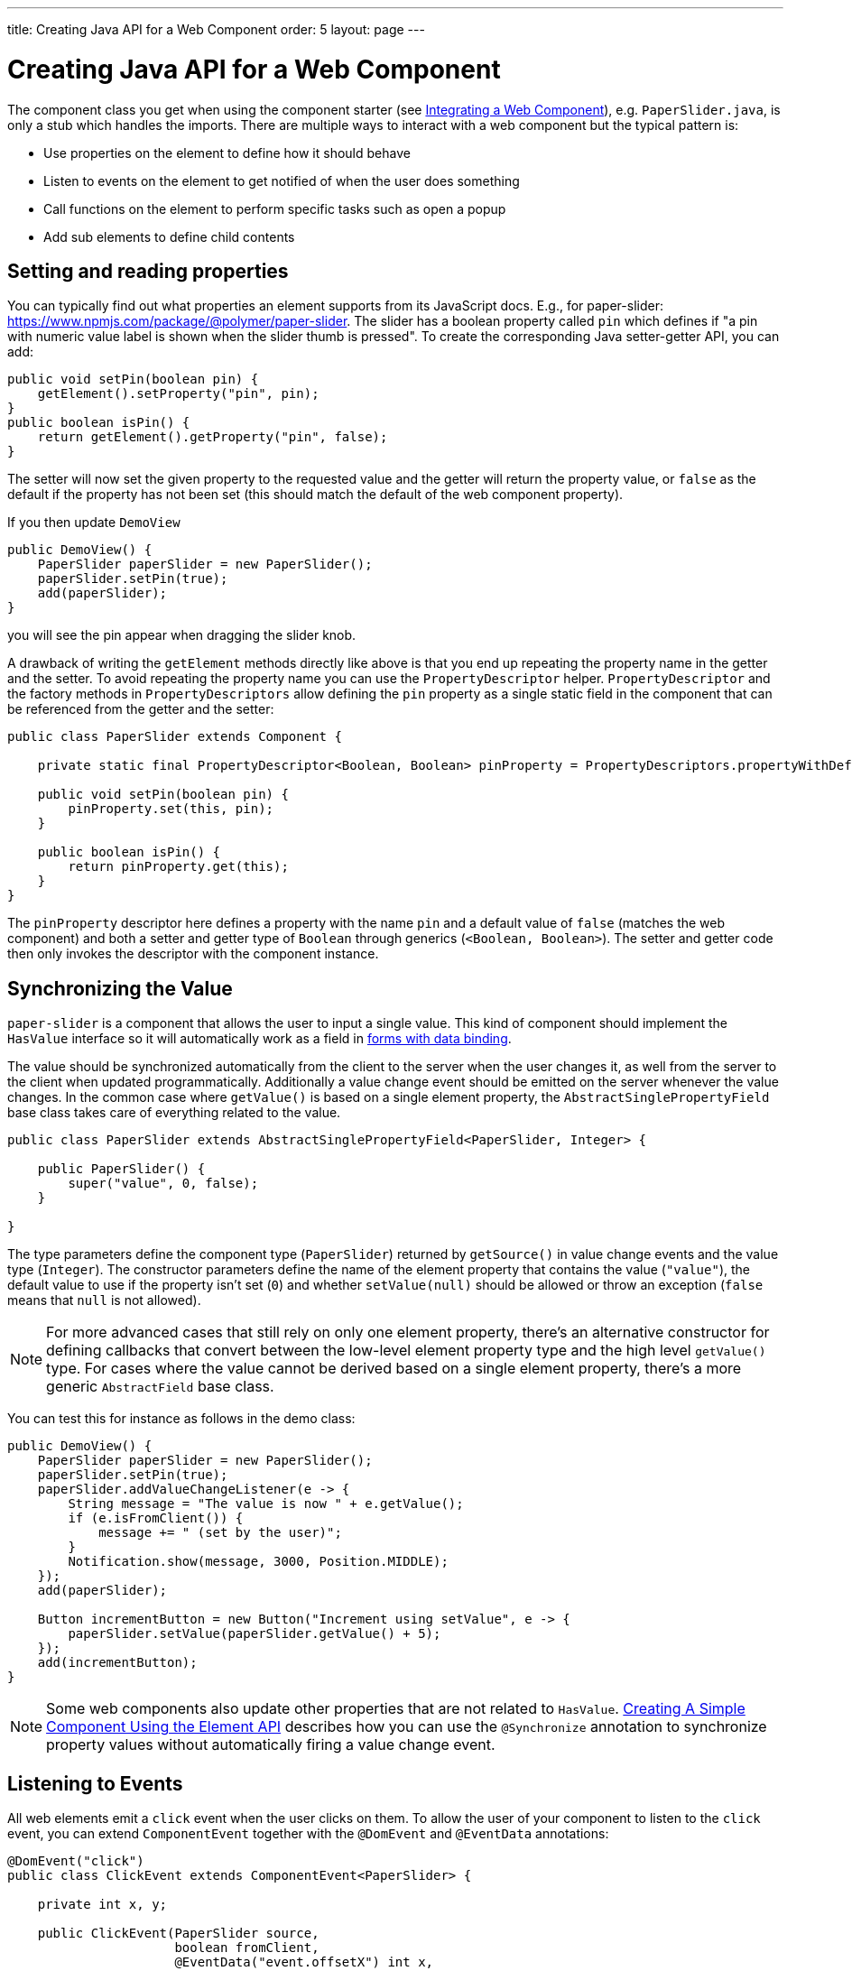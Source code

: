 ---
title: Creating Java API for a Web Component
order: 5
layout: page
---

= Creating Java API for a Web Component

The component class you get when using the component starter (see <<integrating-a-web-component#,Integrating a Web Component>>), e.g. `PaperSlider.java`, is only a stub which handles the imports.
There are multiple ways to interact with a web component but the typical pattern is:

* Use properties on the element to define how it should behave
* Listen to events on the element to get notified of when the user does something
* Call functions on the element to perform specific tasks such as open a popup
* Add sub elements to define child contents

== Setting and reading properties

You can typically find out what properties an element supports from its JavaScript docs. E.g., for paper-slider: https://www.npmjs.com/package/@polymer/paper-slider.
The slider has a boolean property called `pin` which defines if "a pin with numeric value label is shown when the slider thumb is pressed".
To create the corresponding Java setter-getter API, you can add:

[source, java]
----
public void setPin(boolean pin) {
    getElement().setProperty("pin", pin);
}
public boolean isPin() {
    return getElement().getProperty("pin", false);
}
----
The setter will now set the given property to the requested value and the getter will return the property value, or `false` as the default if the property has not been set (this should match the default of the web component property).

If you then update `DemoView`
[source, java]
----
public DemoView() {
    PaperSlider paperSlider = new PaperSlider();
    paperSlider.setPin(true);
    add(paperSlider);
}
----
you will see the pin appear when dragging the slider knob.

A drawback of writing the `getElement` methods directly like above is that you end up repeating the property name in the getter and the setter.
To avoid repeating the property name you can use the `PropertyDescriptor` helper.
`PropertyDescriptor` and the factory methods in `PropertyDescriptors` allow defining the `pin` property as a single static field in the component that can be referenced from the getter and the setter:

[source, java]
----
public class PaperSlider extends Component {

    private static final PropertyDescriptor<Boolean, Boolean> pinProperty = PropertyDescriptors.propertyWithDefault("pin", false);

    public void setPin(boolean pin) {
        pinProperty.set(this, pin);
    }

    public boolean isPin() {
        return pinProperty.get(this);
    }
}
----

The `pinProperty` descriptor here defines a property with the name `pin` and a default value of `false` (matches the web component) and both a setter and getter type of `Boolean` through generics (`<Boolean, Boolean>`).
The setter and getter code then only invokes the descriptor with the component instance.

== Synchronizing the Value

`paper-slider` is a component that allows the user to input a single value.
This kind of component should implement the `HasValue` interface so it will automatically work as a field in <<../binding-data/tutorial-flow-components-binder#,forms with data binding>>.

The value should be synchronized automatically from the client to the server when the user changes it, as well from the server to the client when updated programmatically.
Additionally a value change event should be emitted on the server whenever the value changes.
In the common case where `getValue()` is based on a single element property, the `AbstractSinglePropertyField` base class takes care of everything related to the value.

[source, java]
----
public class PaperSlider extends AbstractSinglePropertyField<PaperSlider, Integer> {

    public PaperSlider() {
        super("value", 0, false);
    }
    
}
----

The type parameters define the component type (`PaperSlider`) returned by `getSource()` in value change events and the value type (`Integer`).
The constructor parameters define the name of the element property that contains the value (`"value"`), the default value to use if the property isn't set (`0`)
and whether `setValue(null)` should be allowed or throw an exception (`false` means that `null` is not allowed).

[NOTE]
For more advanced cases that still rely on only one element property, there's an alternative constructor for defining callbacks that convert between the low-level element property type and the high level `getValue()` type.
For cases where the value cannot be derived based on a single element property, there's a more generic `AbstractField` base class.

You can test this for instance as follows in the demo class:

[source, java]
----
public DemoView() {
    PaperSlider paperSlider = new PaperSlider();
    paperSlider.setPin(true);
    paperSlider.addValueChangeListener(e -> {
        String message = "The value is now " + e.getValue();
        if (e.isFromClient()) {
            message += " (set by the user)";
        }
        Notification.show(message, 3000, Position.MIDDLE);
    });
    add(paperSlider);

    Button incrementButton = new Button("Increment using setValue", e -> {
        paperSlider.setValue(paperSlider.getValue() + 5);
    });
    add(incrementButton);
}
----

[NOTE]
Some web components also update other properties that are not related to `HasValue`.
<<../creating-components/tutorial-component-basic#,Creating A Simple Component Using the Element API>> describes how you can use the `@Synchronize` annotation to synchronize property values without automatically firing a value change event.

== Listening to Events

All web elements emit a `click` event when the user clicks on them.
To allow the user of your component to listen to the `click` event, you can extend `ComponentEvent` together with the `@DomEvent` and `@EventData` annotations:

[source, java]
----
@DomEvent("click")
public class ClickEvent extends ComponentEvent<PaperSlider> {

    private int x, y;

    public ClickEvent(PaperSlider source,
                      boolean fromClient,
                      @EventData("event.offsetX") int x,
                      @EventData("event.offsetY") int y) {
        super(source, fromClient);
        this.x = x;
        this.y = y;
    }
    
    public int getX() {
        return x;
    }
    
    public int getY() {
        return y;
    }
    
}
----

Then use `ClickEvent` class as an argument when invoking `addListener` method on your `PaperSlider` component.

[source, java]
----
public Registration addClickListener(ComponentEventListener<ClickEvent> listener) {
    return addListener(ClickEvent.class, listener);
}
----

The `addListener` method in the superclass will set up everything related to the event based on the annotations in the `ClickEvent` class that also need to be created.

The `ClickEvent` defined above uses `@DomEvent` to define the name of the DOM event to listen for (`click` in this case).
Like all other events fired by a `Component`, it extends `ComponentEvent` which provides a typed `getSource()` method.

It uses two additional constructor parameters annotated with `@EventData` to get the click coordinates from the browser.
The expression inside the `@EventData` is evaluated when the event is handled in the browser, and can access DOM event properties using the `event.` prefix (e.g. `event.offsetX`) and element properties using the `element.` prefix.

You can test the event integration in the demo, e.g., by adding to `DemoView.java`:

[source, java]
----
paperSlider.addClickListener(e -> {
    Notification.show("Clicked at " + e.getX() + "," + e.getY(), 1000, Position.BOTTOM_START);
});
----

[NOTE]
The two first parameters to a `ComponentEvent` constructor must be `PaperSlider source, boolean fromClient` and are filled automatically.
All parameters following these two initial parameters must carry the `@EventData` annotation.

[TIP]
The click event was used here for illustrative purposes. In a real use case, you should use the `ClickEvent` provided by Flow instead, which will also provide additional event details.

[TIP]
As the event data expression is evaluated as JavaScript, you can control propagation behavior using, e.g., `@EventData("event.preventDefault()") String ignored`.
This is a workaround for the lack of other API to control this behavior.

== Calling Element Functions

In addition to properties and events, many elements offer methods which can be invoked for various reasons, e.g. `vaadin-board` has a `refresh()` method
which is called whenever a change is made that the web component itself is not able to detect automatically.
To call a function on an element, you can use the `callJsFunction` method in `Element`, e.g. to offer an API to the `increment` function on `paper-slider`, you could add to `PaperSlider.java`:

[source, java]
----
public void increment() {
    getElement().callJsFunction("increment");
}
----

You can test this by adding a call to `DemoView.java`:

[source, java]
----
Button incrementJSButton = new Button("Increment using JS", e -> {
    paperSlider.increment();
});
add(incrementJSButton);
----

If you do this and add also the value change listener described earlier, you will see that you get a notification with the new value after clicking on the button.
The notification also indicates that the user changed the value because `isFromClient` checks that the change originates from the browser (as opposed to from the server)
but does not differentiate between the cases when a user event changed the value and when a JavaScript call changed it.

[NOTE]
This particular example is quite artificial as it is doing a server visit from a button click only to call a Javascript method on another element on client side.
In practice you would either call `increment()` directly from client side, or from some other server-side business logic.

[TIP]
In addition to the method name, `callJsFunction` takes an arbitrary number of parameters of certain supported types.
Supported types are at the time of writing `String`, `Boolean`, `Integer`, `Double`, the corresponding primitive types, `JsonValue`, `Element` and `Component` references.
It also returns a server-side promise for the JavaScript function's return value. See the method's javadoc for more information.

== Final Slider Integration Result

After doing the steps described above, you should end up with the following `PaperSlider` class:

[source, java]
----
@Tag("paper-slider")
@NpmPackage(value = "@polymer/paper-slider", version = "3.0.1")
@JsModule("@polymer/paper-slider/paper-slider.js")
public class PaperSlider extends AbstractSinglePropertyField<PaperSlider, Integer> {

    private static final PropertyDescriptor<Boolean, Boolean> pinProperty = PropertyDescriptors.propertyWithDefault("pin", false);

    public PaperSlider() {
        super("value", 0, false);
    }

    public void setPin(boolean pin) {
        pinProperty.set(this, pin);
    }

    public boolean isPin() {
        return pinProperty.get(this);
    }

    public Registration addClickListener(ComponentEventListener<ClickEvent> listener) {
        return addListener(ClickEvent.class, listener);
    }

    public void increment() {
        getElement().callJsFunction("increment");
    }
    @DomEvent("click")
    public static class ClickEvent extends ComponentEvent<PaperSlider> {
    
        private int x, y;
    
        public ClickEvent(PaperSlider source,
                          boolean fromClient,
                          @EventData("event.offsetX") int x,
                          @EventData("event.offsetY") int y) {
            super(source, fromClient);
            this.x = x;
            this.y = y;
        }
        
        public int getX() {
            return x;
        }
        
        public int getY() {
            return y;
        }
        
    }
}
----

This can now be further extended to support more configuration properties like `min` and `max`.

== Add Sub Elements to Define Child Contents

Some web components can contain child elements.
If the component is a layout type where you just want to add child components, it is enough to implement `HasComponents`.
The `HasComponents` interface provides default implementations for `add(Component...)`, `remove(Component…)` and `removeAll()`.
As an example, you could implement your own `<div>` wrapper as

[source, java]
----
@Tag(Tag.DIV)
public class Div extends Component implements HasComponents {
}
----

You can then add and remove components using the provided methods, e.g.

[source, java]
----
Div root = new Div();
root.add(new Span("Hello"));
root.add(new Span("World"));
add(root);
----

If you do not want to provide a public `add`/`remove` API, you have two options: use the Element API or create a new `Component` for encapsulating the internal element behavior.

As an example, say you wanted to create a specialized Vaadin Button which can only show a `VaadinIcon`.
Using the available `VaadinIcon` enum, which lists the icons in the set, you can do e.g

[source, java]
----
@Tag("vaadin-button")
@NpmPackage(value = "@vaadin/vaadin-button", version = "2.1.5")
@JsModule("@vaadin/vaadin-button/vaadin-button.js")
public class IconButton extends Component {

    private VaadinIcon icon;

    public IconButton(VaadinIcon icon) {
        setIcon(icon);
    }

    public void setIcon(VaadinIcon icon) {
        this.icon = icon;

        Component iconComponent = icon.create();
        getElement().removeAllChildren();
        getElement().appendChild(iconComponent.getElement());
    }

    public void addClickListener(
            ComponentEventListener<ClickEvent<IconButton>> listener) {
        addListener(ClickEvent.class, (ComponentEventListener) listener);
    }

    public VaadinIcon getIcon() {
        return icon;
    }
}
----

The relevant part here is in the `setIcon` method. As there happens to be a feature in `VaadinIcon` which creates a component for a given icon (the `create()` call),
it is used to create the child element. What remains is then to attach the root element of the child component by calling `getElement().appendChild(iconComponent.getElement());`.

In case the `VaadinIcon.create()` method was not available, you would have to resort to either creating the component yourself or using the element API directly.
If you use the element API, the `setIcon` method might look something like:

[source, java]
----
public void setIcon(VaadinIcon icon) {
    this.icon = icon;
    getElement().removeAllChildren();

    Element iconElement = new Element("iron-icon");
    iconElement.setAttribute("icon", "vaadin:" + icon.name().toLowerCase().replace("_", "-"));
    getElement().appendChild(iconElement);
}
----

The first part is the same but in the second part, the element with the correct tag name `<iron-icon>` is created manually
and the `icon` attribute is set to the correct value, defined in `vaadin-icons.html`, e.g. `icon="vaadin:check"` for `VaadinIcon.CHECK`.
The element is then attached to the `<vaadin-button>` element, after removing any previous content.
With this approach you must also ensure that the `vaadin-button.js` dependency is loaded, otherwise handled by the `Icon` component class:

[source, java]
----
@NpmPackage(value = "@vaadin/vaadin-button", version = "2.1.5")
@JsModule("@vaadin/vaadin-button/vaadin-button.js")
@NpmPackage(value = "@vaadin/vaadin-icons", version = "4.3.1")
@JsModule("@vaadin/vaadin-icons/vaadin-icons.js")
public class IconButton extends Component {
----

With either approach, you can test the icon button, e.g., as
[source, java]
----
IconButton iconButton = new IconButton(VaadinIcon.CHECK);
iconButton.addClickListener(e -> {
    int next = (iconButton.getIcon().ordinal() + 1) % VaadinIcon.values().length;
    iconButton.setIcon(VaadinIcon.values()[next]);
});
add(iconButton);
----

This will show the `CHECK` icon and then change the icon on every click of the button.

[NOTE]
You could extend `Button` directly instead of `Component` but then you would also inherit all the public API of `Button`.
